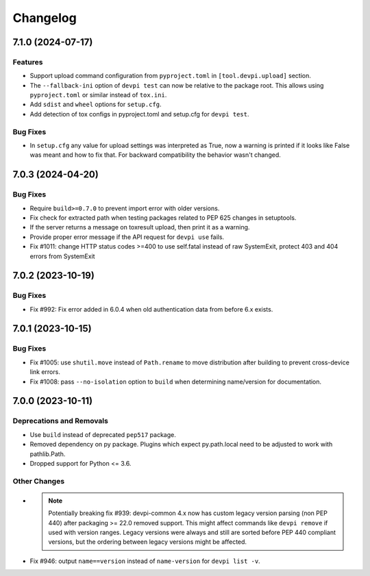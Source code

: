 

=========
Changelog
=========




.. towncrier release notes start

7.1.0 (2024-07-17)
==================

Features
--------

- Support upload command configuration from ``pyproject.toml`` in ``[tool.devpi.upload]`` section.

- The ``--fallback-ini`` option of ``devpi test`` can now be relative to the package root. This allows using ``pyproject.toml`` or similar instead of ``tox.ini``.

- Add ``sdist`` and ``wheel`` options for ``setup.cfg``.

- Add detection of tox configs in pyproject.toml and setup.cfg for ``devpi test``.



Bug Fixes
---------

- In ``setup.cfg`` any value for upload settings was interpreted as True, now a warning is printed if it looks like False was meant and how to fix that. For backward compatibility the behavior wasn't changed.



7.0.3 (2024-04-20)
==================

Bug Fixes
---------

- Require ``build>=0.7.0`` to prevent import error with older versions.

- Fix check for extracted path when testing packages related to PEP 625 changes in setuptools.

- If the server returns a message on toxresult upload, then print it as a warning.

- Provide proper error message if the API request for ``devpi use`` fails.

- Fix #1011: change HTTP status codes >=400 to use self.fatal instead of raw SystemExit, protect 403 and 404 errors from SystemExit



7.0.2 (2023-10-19)
==================

Bug Fixes
---------

- Fix #992: Fix error added in 6.0.4 when old authentication data from before 6.x exists.


7.0.1 (2023-10-15)
==================

Bug Fixes
---------

- Fix #1005: use ``shutil.move`` instead of ``Path.rename`` to move distribution after building to prevent cross-device link errors.

- Fix #1008: pass ``--no-isolation`` option to ``build`` when determining name/version for documentation.


7.0.0 (2023-10-11)
==================

Deprecations and Removals
-------------------------

- Use ``build`` instead of deprecated ``pep517`` package.

- Removed dependency on py package.
  Plugins which expect py.path.local need to be adjusted to work with pathlib.Path.

- Dropped support for Python <= 3.6.



Other Changes
-------------

- .. note::
      Potentially breaking fix #939: devpi-common 4.x now has custom legacy version parsing (non PEP 440) after packaging >= 22.0 removed support. This might affect commands like ``devpi remove`` if used with version ranges. Legacy versions were always and still are sorted before PEP 440 compliant versions, but the ordering between legacy versions might be affected.

- Fix #946: output ``name==version`` instead of ``name-version`` for ``devpi list -v``.

